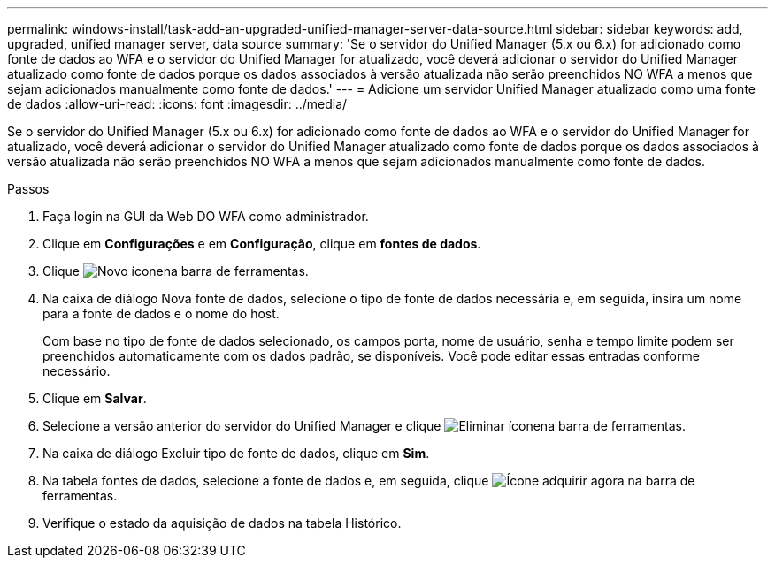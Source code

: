 ---
permalink: windows-install/task-add-an-upgraded-unified-manager-server-data-source.html 
sidebar: sidebar 
keywords: add, upgraded, unified manager server, data source 
summary: 'Se o servidor do Unified Manager (5.x ou 6.x) for adicionado como fonte de dados ao WFA e o servidor do Unified Manager for atualizado, você deverá adicionar o servidor do Unified Manager atualizado como fonte de dados porque os dados associados à versão atualizada não serão preenchidos NO WFA a menos que sejam adicionados manualmente como fonte de dados.' 
---
= Adicione um servidor Unified Manager atualizado como uma fonte de dados
:allow-uri-read: 
:icons: font
:imagesdir: ../media/


[role="lead"]
Se o servidor do Unified Manager (5.x ou 6.x) for adicionado como fonte de dados ao WFA e o servidor do Unified Manager for atualizado, você deverá adicionar o servidor do Unified Manager atualizado como fonte de dados porque os dados associados à versão atualizada não serão preenchidos NO WFA a menos que sejam adicionados manualmente como fonte de dados.

.Passos
. Faça login na GUI da Web DO WFA como administrador.
. Clique em *Configurações* e em *Configuração*, clique em *fontes de dados*.
. Clique image:../media/new_wfa_icon.gif["Novo ícone"]na barra de ferramentas.
. Na caixa de diálogo Nova fonte de dados, selecione o tipo de fonte de dados necessária e, em seguida, insira um nome para a fonte de dados e o nome do host.
+
Com base no tipo de fonte de dados selecionado, os campos porta, nome de usuário, senha e tempo limite podem ser preenchidos automaticamente com os dados padrão, se disponíveis. Você pode editar essas entradas conforme necessário.

. Clique em *Salvar*.
. Selecione a versão anterior do servidor do Unified Manager e clique image:../media/delete_wfa_icon.gif["Eliminar ícone"]na barra de ferramentas.
. Na caixa de diálogo Excluir tipo de fonte de dados, clique em *Sim*.
. Na tabela fontes de dados, selecione a fonte de dados e, em seguida, clique image:../media/acquire_now_wfa_icon.gif["Ícone adquirir agora"] na barra de ferramentas.
. Verifique o estado da aquisição de dados na tabela Histórico.

